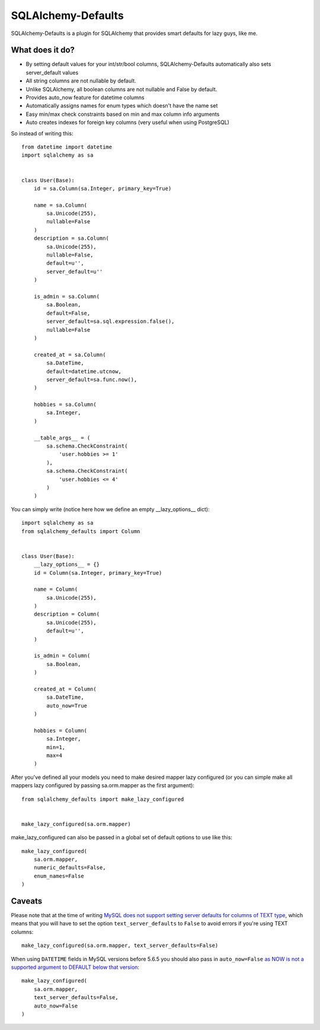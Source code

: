 SQLAlchemy-Defaults
===================

SQLAlchemy-Defaults is a plugin for SQLAlchemy that provides smart defaults for lazy guys, like me.

What does it do?
----------------

* By setting default values for your int/str/bool columns, SQLAlchemy-Defaults automatically also sets server_default values

* All string columns are not nullable by default.

* Unlike SQLAlchemy, all boolean columns are not nullable and False by default.

* Provides auto_now feature for datetime columns

* Automatically assigns names for enum types which doesn't have the name set

* Easy min/max check constraints based on min and max column info arguments

* Auto creates indexes for foreign key columns (very useful when using PostgreSQL)


So instead of writing this: ::


    from datetime import datetime
    import sqlalchemy as sa


    class User(Base):
        id = sa.Column(sa.Integer, primary_key=True)

        name = sa.Column(
            sa.Unicode(255),
            nullable=False
        )
        description = sa.Column(
            sa.Unicode(255),
            nullable=False,
            default=u'',
            server_default=u''
        )

        is_admin = sa.Column(
            sa.Boolean,
            default=False,
            server_default=sa.sql.expression.false(),
            nullable=False
        )

        created_at = sa.Column(
            sa.DateTime,
            default=datetime.utcnow,
            server_default=sa.func.now(),
        )

        hobbies = sa.Column(
            sa.Integer,
        )

        __table_args__ = (
            sa.schema.CheckConstraint(
                'user.hobbies >= 1'
            ),
            sa.schema.CheckConstraint(
                'user.hobbies <= 4'
            )
        )


You can simply write (notice here how we define an empty __lazy_options__ dict): ::


    import sqlalchemy as sa
    from sqlalchemy_defaults import Column


    class User(Base):
        __lazy_options__ = {}
        id = Column(sa.Integer, primary_key=True)

        name = Column(
            sa.Unicode(255),
        )
        description = Column(
            sa.Unicode(255),
            default=u'',
        )

        is_admin = Column(
            sa.Boolean,
        )

        created_at = Column(
            sa.DateTime,
            auto_now=True
        )

        hobbies = Column(
            sa.Integer,
            min=1,
            max=4
        )

After you've defined all your models you need to make desired mapper lazy configured (or you can simple make all mappers lazy configured by passing sa.orm.mapper as the first argument):
::


    from sqlalchemy_defaults import make_lazy_configured


    make_lazy_configured(sa.orm.mapper)


make_lazy_configured can also be passed in a global set of default options to use like this:
::

    make_lazy_configured(
        sa.orm.mapper,
        numeric_defaults=False,
        enum_names=False
    )


Caveats
-------

Please note that at the time of writing `MySQL does not support setting server defaults for columns of TEXT type <http://dev.mysql.com/doc/refman/5.7/en/blob.html>`_, which means that you will have to set the option ``text_server_defaults`` to ``False`` to avoid errors if you're using TEXT columns:
::

    make_lazy_configured(sa.orm.mapper, text_server_defaults=False)

When using ``DATETIME`` fields in MySQL versions before 5.6.5 you should also pass in ``auto_now=False`` `as NOW is not a supported argument to DEFAULT below that version <http://dev.mysql.com/doc/refman/5.6/en/timestamp-initialization.html>`_:
::

    make_lazy_configured(
        sa.orm.mapper,
        text_server_defaults=False,
        auto_now=False
    )
